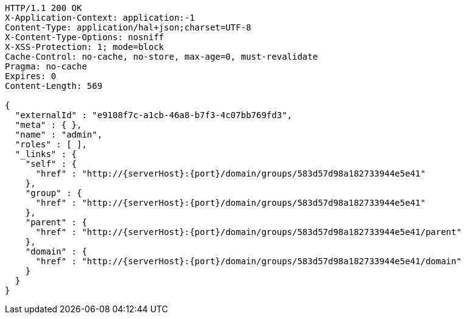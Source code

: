 [source,http,options="nowrap",subs="attributes"]
----
HTTP/1.1 200 OK
X-Application-Context: application:-1
Content-Type: application/hal+json;charset=UTF-8
X-Content-Type-Options: nosniff
X-XSS-Protection: 1; mode=block
Cache-Control: no-cache, no-store, max-age=0, must-revalidate
Pragma: no-cache
Expires: 0
Content-Length: 569

{
  "externalId" : "e9108f7c-a1cb-46a8-b7f3-4c07bb769fd3",
  "meta" : { },
  "name" : "admin",
  "roles" : [ ],
  "_links" : {
    "self" : {
      "href" : "http://{serverHost}:{port}/domain/groups/583d57d98a182733944e5e41"
    },
    "group" : {
      "href" : "http://{serverHost}:{port}/domain/groups/583d57d98a182733944e5e41"
    },
    "parent" : {
      "href" : "http://{serverHost}:{port}/domain/groups/583d57d98a182733944e5e41/parent"
    },
    "domain" : {
      "href" : "http://{serverHost}:{port}/domain/groups/583d57d98a182733944e5e41/domain"
    }
  }
}
----